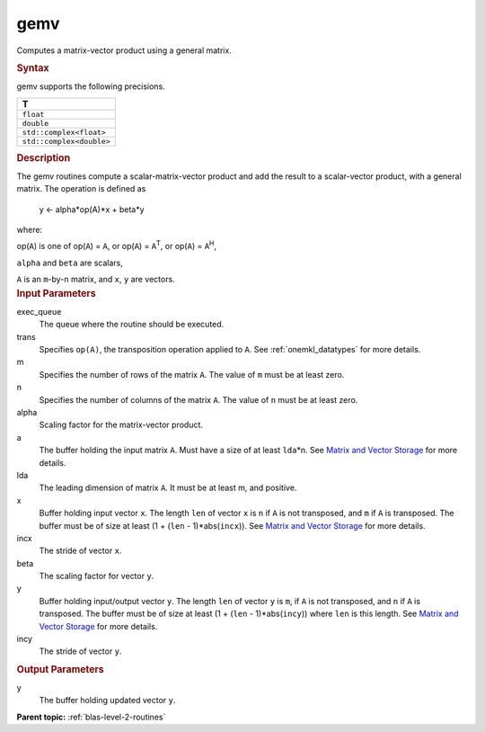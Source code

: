 .. _gemv:

gemv
====


.. container::


   Computes a matrix-vector product using a general matrix.


   .. container:: section
      :name: GUID-EA8D6705-E7C2-42E2-BE80-D9AD83645FCC


      .. rubric:: Syntax
         :name: syntax
         :class: sectiontitle


      .. cpp:function::  void gemv(queue &exec_queue, transpose trans,      std::int64_t m, std::int64_t n, T alpha, buffer<T,1> &a,      std::int64_t lda, buffer<T,1> &x, std::int64_t incx, T beta,      buffer<T,1> &y, std::int64_t incy)

      gemv supports the following precisions.


      .. list-table:: 
         :header-rows: 1

         * -  T 
         * -  ``float`` 
         * -  ``double`` 
         * -  ``std::complex<float>`` 
         * -  ``std::complex<double>`` 




.. container:: section
   :name: GUID-AE220EED-6066-4881-8B3C-35207BAB0105


   .. rubric:: Description
      :name: description
      :class: sectiontitle


   The gemv routines compute a scalar-matrix-vector product and add the
   result to a scalar-vector product, with a general matrix. The
   operation is defined as


  


      y  <- alpha*op(A)*x + beta*y


   where:


   op(``A``) is one of op(``A``) = ``A``, or op(``A``) =
   ``A``\ :sup:`T`, or op(``A``) = ``A``\ :sup:`H`,


   ``alpha`` and ``beta`` are scalars,


   ``A`` is an ``m``-by-``n`` matrix, and ``x``, ``y`` are vectors.


.. container:: section
   :name: GUID-F3E8F201-6033-45A1-A326-CA4CFB631C3A


   .. rubric:: Input Parameters
      :name: input-parameters
      :class: sectiontitle


   exec_queue
      The queue where the routine should be executed.


   trans
      Specifies ``op(A)``, the transposition operation applied to ``A``.
      See
      :ref:`onemkl_datatypes` for more
      details.


   m
      Specifies the number of rows of the matrix ``A``. The value of
      ``m`` must be at least zero.


   n
      Specifies the number of columns of the matrix ``A``. The value of
      ``n`` must be at least zero.


   alpha
      Scaling factor for the matrix-vector product.


   a
      The buffer holding the input matrix ``A``. Must have a size of at
      least ``lda``\ \*n. See `Matrix and Vector
      Storage <../matrix-storage.html>`__ for
      more details.


   lda
      The leading dimension of matrix ``A``. It must be at least m, and
      positive.


   x
      Buffer holding input vector ``x``. The length ``len`` of vector
      ``x`` is ``n`` if ``A`` is not transposed, and ``m`` if ``A`` is
      transposed. The buffer must be of size at least (1 + (``len`` -
      1)*abs(``incx``)). See `Matrix and Vector
      Storage <../matrix-storage.html>`__ for
      more details.


   incx
      The stride of vector ``x``.


   beta
      The scaling factor for vector ``y``.


   y
      Buffer holding input/output vector ``y``. The length ``len`` of
      vector ``y`` is ``m``, if ``A`` is not transposed, and ``n`` if
      ``A`` is transposed. The buffer must be of size at least (1 +
      (``len`` - 1)*abs(``incy``)) where ``len`` is this length. See
      `Matrix and Vector
      Storage <../matrix-storage.html>`__ for
      more details.


   incy
      The stride of vector ``y``.


.. container:: section
   :name: GUID-1533BCA6-E652-4A08-A82D-162F3CEBDD29


   .. rubric:: Output Parameters
      :name: output-parameters
      :class: sectiontitle


   y
      The buffer holding updated vector ``y``.



.. container:: familylinks


   .. container:: parentlink


      **Parent topic:** :ref:`blas-level-2-routines`
      


.. container::

